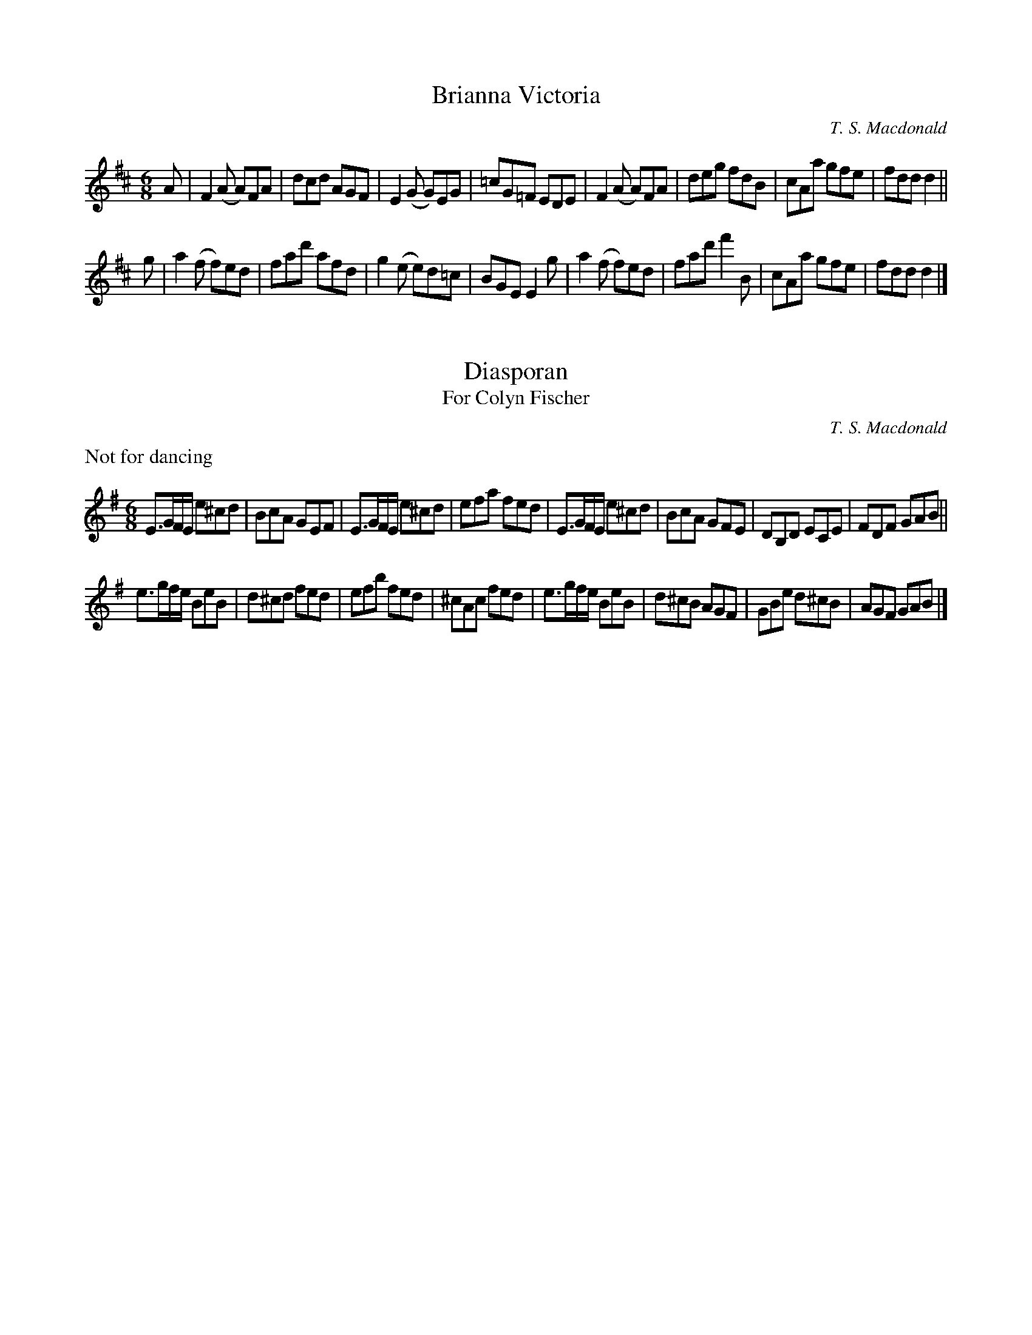 X:1
T:Brianna Victoria
M:6/8
L:1/8
C:T. S. Macdonald
K:D
A | F2 (A A)FA | dcd AGF | E2 (G G)EG | =cG=F EDE | F2 (A A)FA | deg fdB | cAa gfe | fdd d2 ||
g | a2 (f f)ed | fad' afd | g2 (e e)d=c | BGE E2 g | a2 (f f)ed | fad' f'2 B | cAa gfe | fdd d2 |]

X:1
T:Diasporan
T:For Colyn Fischer
C:T. S. Macdonald
M:6/8
L:1/8
K:Em
%%text Not for dancing
E>GF/E/ e^cd | BcA GEF | E>GF/E/ e^cd | efa fed | E>GF/E/ e^cd | BcA GFE | DB,D ECE | FDF GAB ||
e>gf/e/ BeB | d^cd fed | efb fed | ^cAc fed | e>gf/e/ BeB | d^cB AGF | GBe d^cB | AGF GAB |]
